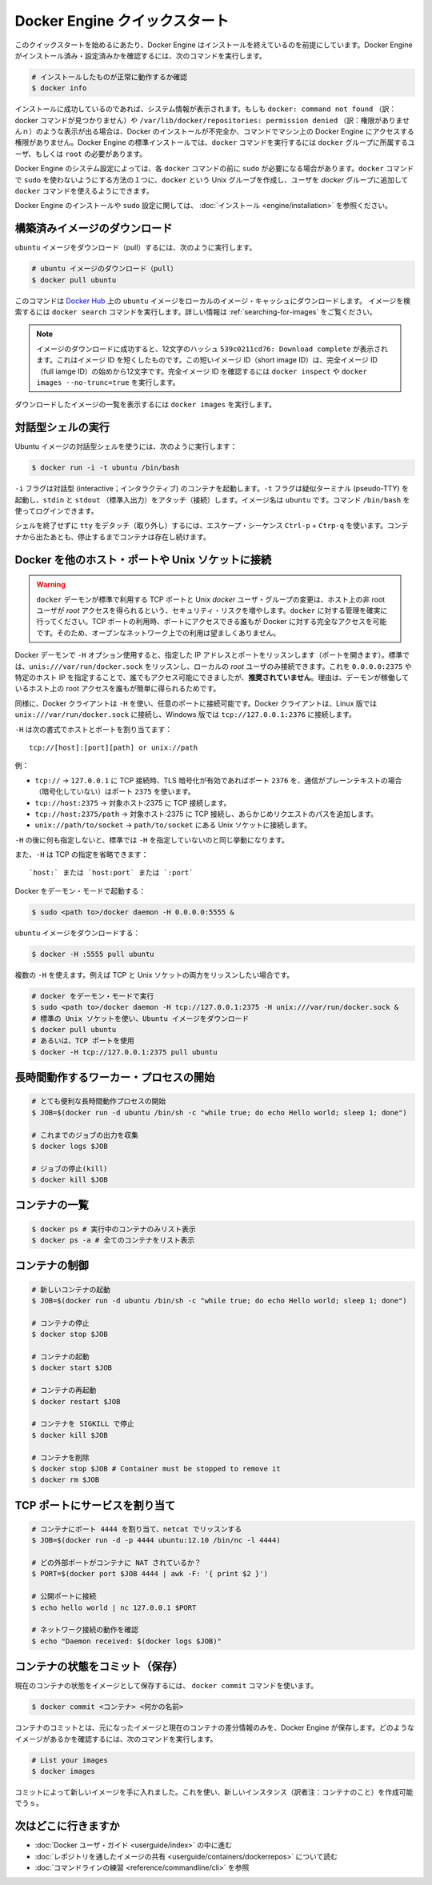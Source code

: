 ﻿.. -*- coding: utf-8 -*-
.. URL: https://docs.docker.com/engine/quickstart/
.. SOURCE: https://github.com/docker/docker/blob/master/docs/quickstart.md
.. doc version: 1.10
      https://github.com/docker/docker/commits/master/docs/quickstart.md
.. check date: 2016/03/12
.. Commits on Mar 1, 2016 0b882cc0140bc03dfe79462c5cdf77b972c94067
.. -----------------------------------------------------------------------------

.. Docker Engine Quickstart

.. _docker-engine-quickstart:

=============================
Docker Engine クイックスタート
=============================

.. This quickstart assumes you have a working installation of Docker Engine. To verify Engine is installed and configured, use the following command:

このクイックスタートを始めるにあたり、Docker Engine はインストールを終えているのを前提にしています。Docker Engine がインストール済み・設定済みかを確認するには、次のコマンドを実行します。

..    # Check that you have a working install

.. code-block:: bash

   # インストールしたものが正常に動作するか確認
   $ docker info

.. If you have a successful install, the system information appears. If you get docker: command not found or something like /var/lib/docker/repositories: permission denied you may have an incomplete Docker installation or insufficient privileges to access Engine on your machine. With the default installation of Engine docker commands need to be run by a user that is in the docker group or by the root user.

インストールに成功しているのであれば、システム情報が表示されます。もしも ``docker: command not found`` （訳：docker コマンドが見つかりません）や ``/var/lib/docker/repositories: permission denied`` （訳：権限がありませんｎ）のような表示が出る場合は、Docker のインストールが不完全か、コマンドでマシン上の Docker Engine にアクセスする権限がありません。Docker Engine の標準インストールでは、``docker`` コマンドを実行するには ``docker`` グループに所属するユーザ、もしくは ``root`` の必要があります。

.. Depending on your Engine system configuration, you may be required to preface each docker command with sudo. One way to avoid having to use sudo with the docker commands is to create a Unix group called docker and add users that will be entering docker commands to the ‘docker’ group.

Docker Engine のシステム設定によっては、各 ``docker`` コマンドの前に ``sudo`` が必要になる場合があります。``docker`` コマンドで ``sudo`` を使わないようにする方法の１つに、``docker`` という Unix グループを作成し、ユーザを `docker` グループに追加して ``docker`` コマンドを使えるようにできます。

.. For more information about installing Docker Engine or sudo configuration, refer to the installation instructions for your operating system.

Docker Engine のインストールや ``sudo`` 設定に関しては、 :doc:`インストール <engine/installation>` を参照ください。


.. Download a pre-built image

構築済みイメージのダウンロード
==============================

.. To pull an `ubuntu` image, run:

``ubuntu`` イメージをダウンロード（pull）するには、次のように実行します。

.. # Download an ubuntu image

.. code-block:: bash

   # ubuntu イメージのダウンロード（pull）
   $ docker pull ubuntu

.. This downloads the ubuntu image by name from Docker Hub to a local image cache. To search for an image, run docker search. For more information, go to: Searching images

このコマンドは `Docker Hub <https://hub.docker.com/>`_ 上の ``ubuntu`` イメージをローカルのイメージ・キャッシュにダウンロードします。  イメージを検索するには ``docker search`` コマンドを実行します。詳しい情報は :ref:`searching-for-images` をご覧ください。

.. Note: When the image is successfully downloaded, you see a 12 character hash 539c0211cd76: Download complete which is the short form of the Image ID. These short Image IDs are the first 12 characters of the full image ID. To view this information, run docker inspect or docker images --no-trunc=true.

.. note::

   イメージのダウンロードに成功すると、12文字のハッシュ ``539c0211cd76: Download complete`` が表示されます。これはイメージ ID を短くしたものです。この短いイメージ ID（short image ID）は、完全イメージ ID （full iamge ID）の始めから12文字です。完全イメージ ID を確認するには ``docker inspect`` や ``docker images --no-trunc=true`` を実行します。

.. To display a list of downloaded images, run docker images.

ダウンロードしたイメージの一覧を表示するには ``docker images`` を実行します。

.. Running an interactive shell

対話型シェルの実行
=============================

.. To run an interactive shell in the Ubuntu image:

Ubuntu イメージの対話型シェルを使うには、次のように実行します：

.. code-block:: bash

   $ docker run -i -t ubuntu /bin/bash 

.. The -i flag starts an interactive container. The -t flag creates a pseudo-TTY that attaches stdin and stdout. The image is ubuntu. The command /bin/bash starts a shell you can log in.

``-i`` フラグは対話型 (interactive；インタラクティブ) のコンテナを起動します。``-t`` フラグは疑似ターミナル (pseudo-TTY) を起動し、``stdin`` と ``stdout`` （標準入出力）をアタッチ（接続）します。イメージ名は ``ubuntu`` です。コマンド ``/bin/bash`` を使ってログインできます。

.. To detach the tty without exiting the shell, use the escape sequence Ctrl-p + Ctrl-q. The container will continue to exist in a stopped state once exited. To list all containers, stopped and running, use the docker ps -a command.

シェルを終了せずに ``tty`` をデタッチ（取り外し）するには、エスケープ・シーケンス ``Ctrl-p`` + ``Ctrp-q`` を使います。コンテナから出たあとも、停止するまでコンテナは存在し続けます。

.. Bind Docker to another host/port or a Unix socket

Docker を他のホスト・ポートや Unix ソケットに接続
==================================================

.. Warning: Changing the default docker daemon binding to a TCP port or Unix docker user group will increase your security risks by allowing non-root users to gain root access on the host. Make sure you control access to docker. If you are binding to a TCP port, anyone with access to that port has full Docker access; so it is not advisable on an open network.

.. warning:: 

   ``docker`` デーモンが標準で利用する TCP ポートと Unix *docker* ユーザ・グループの変更は、ホスト上の非 root ユーザが *root* アクセスを得られるという、セキュリティ・リスクを増やします。``docker`` に対する管理を確実に行ってください。TCP ポートの利用時、ポートにアクセスできる誰もが Docker に対する完全なアクセスを可能です。そのため、オープンなネットワーク上での利用は望ましくありません。

.. With -H it is possible to make the Docker daemon to listen on a specific IP and port. By default, it will listen on unix:///var/run/docker.sock to allow only local connections by the root user. You could set it to 0.0.0.0:2375 or a specific host IP to give access to everybody, but that is not recommended because then it is trivial for someone to gain root access to the host where the daemon is running.

Docker デーモンで ``-H`` オプション使用すると、指定した IP アドレスとポートをリッスンします（ポートを開きます）。標準では、``unis:///var/run/docker.sock`` をリッスンし、ローカルの *root* ユーザのみ接続できます。これを ``0.0.0.0:2375`` や特定のホスト IP を指定することで、誰でもアクセス可能にできましたが、**推奨されていません**。理由は、デーモンが稼働しているホスト上の root アクセスを誰もが簡単に得られるためです。

.. Similarly, the Docker client can use -H to connect to a custom port. The Docker client will default to connecting to unix:///var/run/docker.sock on Linux, and tcp://127.0.0.1:2376 on Windows.

同様に、Docker クライアントは ``-H`` を使い、任意のポートに接続可能です。Docker クライアントは、Linux 版では ``unix:///var/run/docker.sock`` に接続し、Windows 版では ``tcp://127.0.0.1:2376`` に接続します。

.. -H accepts host and port assignment in the following format:

``-H`` は次の書式でホストとポートを割り当てます：

:: 

   tcp://[host]:[port][path] or unix://path

.. For example:

例：

.. 
    tcp:// -> TCP connection to 127.0.0.1 on either port 2376 when TLS encryption is on, or port 2375 when communication is in plain text.
    tcp://host:2375 -> TCP connection on host:2375
    tcp://host:2375/path -> TCP connection on host:2375 and prepend path to all requests
    unix://path/to/socket -> Unix socket located at path/to/socket

* ``tcp://`` → ``127.0.0.1`` に TCP 接続時、TLS 暗号化が有効であればポート ``2376`` を、通信がプレーンテキストの場合（暗号化していない）はポート ``2375`` を使います。
* ``tcp://host:2375`` → 対象ホスト:2375 に TCP 接続します。
* ``tcp://host:2375/path`` → 対象ホスト:2375 に TCP 接続し、あらかじめリクエストのパスを追加します。
* ``unix://path/to/socket`` → ``path/to/socket`` にある Unix ソケットに接続します。

.. -H, when empty, will default to the same value as when no -H was passed in.

``-H`` の後に何も指定しないと、標準では ``-H`` を指定していないのと同じ挙動になります。

.. -H also accepts short form for TCP bindings:

また、``-H`` は TCP の指定を省略できます：

.. `host:` or `host:port` or `:port`

::

   `host:` または `host:port` または `:port`


.. Run Docker in daemon mode:

Docker をデーモン・モードで起動する：

.. code-block:: bash

   $ sudo <path to>/docker daemon -H 0.0.0.0:5555 &


.. Download an ubuntu image:

``ubuntu`` イメージをダウンロードする：

.. code-block:: bash

   $ docker -H :5555 pull ubuntu

.. You can use multiple -H, for example, if you want to listen on both TCP and a Unix socket

複数の ``-H`` を使えます。例えば TCP と Unix ソケットの両方をリッスンしたい場合です。

.. # Run docker in daemon mode
   $ sudo <path to>/docker daemon -H tcp://127.0.0.1:2375 -H unix:///var/run/docker.sock &
   # Download an ubuntu image, use default Unix socket
   $ docker pull ubuntu
   # OR use the TCP port
   $ docker -H tcp://127.0.0.1:2375 pull ubuntu


.. code-block:: bash

   # docker をデーモン・モードで実行
   $ sudo <path to>/docker daemon -H tcp://127.0.0.1:2375 -H unix:///var/run/docker.sock &
   # 標準の Unix ソケットを使い、Ubuntu イメージをダウンロード
   $ docker pull ubuntu
   # あるいは、TCP ポートを使用
   $ docker -H tcp://127.0.0.1:2375 pull ubuntu


.. Starting a long-running worker process

長時間動作するワーカー・プロセスの開始
======================================

.. # Start a very useful long-running process
   $ JOB=$(docker run -d ubuntu /bin/sh -c "while true; do echo Hello world; sleep 1; done")
   
   # Collect the output of the job so far
   $ docker logs $JOB
   
   # Kill the job
   $ docker kill $JOB

.. code-block:: bash

   # とても便利な長時間動作プロセスの開始
   $ JOB=$(docker run -d ubuntu /bin/sh -c "while true; do echo Hello world; sleep 1; done")
   
   # これまでのジョブの出力を収集
   $ docker logs $JOB
   
   # ジョブの停止(kill)
   $ docker kill $JOB


.. Listing containers

コンテナの一覧
=============================

.. $ docker ps # Lists only running containers
   $ docker ps -a # Lists all containers

.. code-block:: bash

   $ docker ps # 実行中のコンテナのみリスト表示
   $ docker ps -a # 全てのコンテナをリスト表示

.. Controlling containers

コンテナの制御
=============================

.. code-block:: bash

   # 新しいコンテナの起動
   $ JOB=$(docker run -d ubuntu /bin/sh -c "while true; do echo Hello world; sleep 1; done")
   
   # コンテナの停止
   $ docker stop $JOB
   
   # コンテナの起動
   $ docker start $JOB
   
   # コンテナの再起動
   $ docker restart $JOB
   
   # コンテナを SIGKILL で停止
   $ docker kill $JOB
   
   # コンテナを削除
   $ docker stop $JOB # Container must be stopped to remove it
   $ docker rm $JOB

.. Bind a service on a TCP port

TCP ポートにサービスを割り当て
==============================

.. code-block:: bash

   # コンテナにポート 4444 を割り当て、netcat でリッスンする
   $ JOB=$(docker run -d -p 4444 ubuntu:12.10 /bin/nc -l 4444)
   
   # どの外部ポートがコンテナに NAT されているか？
   $ PORT=$(docker port $JOB 4444 | awk -F: '{ print $2 }')
   
   # 公開ポートに接続
   $ echo hello world | nc 127.0.0.1 $PORT
   
   # ネットワーク接続の動作を確認
   $ echo "Daemon received: $(docker logs $JOB)"

.. Commiting (saving) a container state

コンテナの状態をコミット（保存）
========================================

.. To save the current state of a container as an image:

現在のコンテナの状態をイメージとして保存するには、 ``docker commit`` コマンドを使います。

.. code-block:: bash

   $ docker commit <コンテナ> <何かの名前>

.. When you commit your container, Docker Engine only stores the diff (difference) between the source image and the current state of the container's image. To list images you already have, run:

コンテナのコミットとは、元になったイメージと現在のコンテナの差分情報のみを、Docker Engine が保存します。どのようなイメージがあるかを確認するには、次のコマンドを実行します。

.. code-block:: bash

   # List your images
   $ docker images

.. You now have an image state from which you can create new instances.

コミットによって新しいイメージを手に入れました。これを使い、新しいインスタンス（訳者注：コンテナのこと）を作成可能でうｓ。

.. Where to go next

次はどこに行きますか
=============================

..  Work your way through the Docker User Guide
    Read more about Share Images via Repositories
    Review Command Line

* :doc:`Docker ユーザ・ガイド <userguide/index>` の中に進む
* :doc:`レポジトリを通したイメージの共有 <userguide/containers/dockerrepos>` について読む
* :doc:`コマンドラインの練習 <reference/commandline/cli>` を参照

.. seealso:: 

   Quickstart Docker Engine
      https://docs.docker.com/engine/quickstart/

